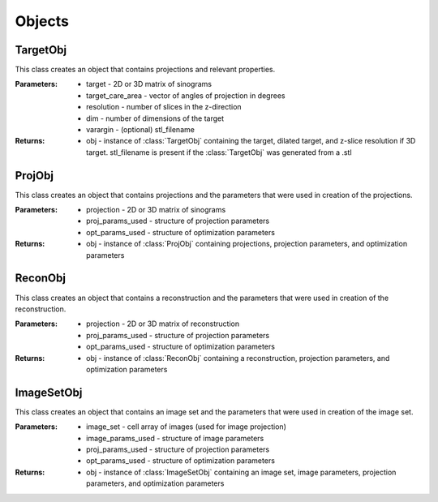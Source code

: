 .. _objects:

=======
Objects
=======



TargetObj
~~~~~~~~~

.. class:: TargetObj(target,target_care_area,resolution,varargin)

   This class creates an object that contains projections and relevant properties.

   :Parameters:   * target - 2D or 3D matrix of sinograms
                  * target_care_area - vector of angles of projection in degrees
                  * resolution - number of slices in the z-direction
                  * dim - number of dimensions of the target
                  * varargin - (optional) stl_filename 

   :Returns:      * obj - instance of :class:`TargetObj` containing the target, dilated target, and z-slice resolution if 3D target. stl_filename is present if the :class:`TargetObj` was generated from a .stl





ProjObj
~~~~~~~

.. class:: ProjObj(projection,proj_params_used,opt_params_used)

   This class creates an object that contains projections and the parameters that were used in creation of the projections.

   :Parameters:   * projection - 2D or 3D matrix of sinograms
                  * proj_params_used - structure of projection parameters
                  * opt_params_used - structure of optimization parameters

   :Returns:      * obj - instance of :class:`ProjObj` containing projections, projection parameters, and optimization parameters




ReconObj
~~~~~~~~

.. class:: ReconObj(reconstruction,,proj_params_used,opt_params_used)

   This class creates an object that contains a reconstruction and the parameters that were used in creation of the reconstruction.

   :Parameters:   * projection - 2D or 3D matrix of reconstruction
                  * proj_params_used - structure of projection parameters
                  * opt_params_used - structure of optimization parameters

   :Returns:      * obj - instance of :class:`ReconObj` containing a reconstruction, projection parameters, and optimization parameters



ImageSetObj
~~~~~~~~~~

.. class:: ImageSetObj(image_set,,proj_params_used,opt_params_used)

   This class creates an object that contains an image set and the parameters that were used in creation of the image set.

   :Parameters:   * image_set - cell array of images (used for image projection)
                  * image_params_used - structure of image parameters
                  * proj_params_used - structure of projection parameters
                  * opt_params_used - structure of optimization parameters

   :Returns:      * obj - instance of :class:`ImageSetObj` containing an image set, image parameters, projection parameters, and optimization parameters

